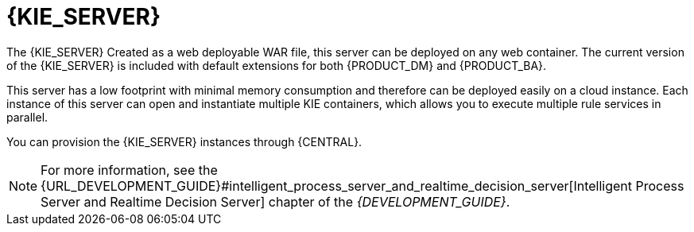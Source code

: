 [id='kie-server-con']
= {KIE_SERVER}

The {KIE_SERVER}
ifdef::BA[]
is a standalone, built-in component that can be used to instantiate and execute rules through interfaces available for REST, JMS, or a Java client side application, as well as to manage processes, jobs, and {PLANNER} functionality through solvers.
endif::BA[]
ifdef::DM[]
is a standalone, built-in component that can be used to instantiate and execute rules through interfaces available for REST, JMS, or a Java client side application.
endif::DM[]
Created as a web deployable WAR file, this server can be deployed on any web container. The current version of the {KIE_SERVER} is included with default extensions for both {PRODUCT_DM} and {PRODUCT_BA}.

This server has a low footprint with minimal memory consumption and therefore can be deployed easily on a cloud instance. Each instance of this server can open and instantiate multiple KIE containers, which allows you to execute multiple rule services in parallel.

You can provision the {KIE_SERVER} instances through {CENTRAL}. 

////
In this chapter, the steps required to set up the {KIE_SERVER}, provision and connect to the server through {CENTRAL}, control what artifacts go in each instance, and go through its lifecycle are provided.
////

NOTE: For more information, see the {URL_DEVELOPMENT_GUIDE}#intelligent_process_server_and_realtime_decision_server[Intelligent Process Server and Realtime Decision Server] chapter of the _{DEVELOPMENT_GUIDE}_.
